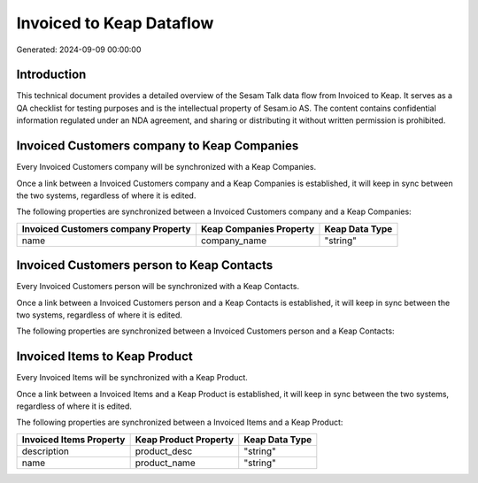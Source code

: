 =========================
Invoiced to Keap Dataflow
=========================

Generated: 2024-09-09 00:00:00

Introduction
------------

This technical document provides a detailed overview of the Sesam Talk data flow from Invoiced to Keap. It serves as a QA checklist for testing purposes and is the intellectual property of Sesam.io AS. The content contains confidential information regulated under an NDA agreement, and sharing or distributing it without written permission is prohibited.

Invoiced Customers company to Keap Companies
--------------------------------------------
Every Invoiced Customers company will be synchronized with a Keap Companies.

Once a link between a Invoiced Customers company and a Keap Companies is established, it will keep in sync between the two systems, regardless of where it is edited.

The following properties are synchronized between a Invoiced Customers company and a Keap Companies:

.. list-table::
   :header-rows: 1

   * - Invoiced Customers company Property
     - Keap Companies Property
     - Keap Data Type
   * - name
     - company_name
     - "string"


Invoiced Customers person to Keap Contacts
------------------------------------------
Every Invoiced Customers person will be synchronized with a Keap Contacts.

Once a link between a Invoiced Customers person and a Keap Contacts is established, it will keep in sync between the two systems, regardless of where it is edited.

The following properties are synchronized between a Invoiced Customers person and a Keap Contacts:

.. list-table::
   :header-rows: 1

   * - Invoiced Customers person Property
     - Keap Contacts Property
     - Keap Data Type


Invoiced Items to Keap Product
------------------------------
Every Invoiced Items will be synchronized with a Keap Product.

Once a link between a Invoiced Items and a Keap Product is established, it will keep in sync between the two systems, regardless of where it is edited.

The following properties are synchronized between a Invoiced Items and a Keap Product:

.. list-table::
   :header-rows: 1

   * - Invoiced Items Property
     - Keap Product Property
     - Keap Data Type
   * - description
     - product_desc
     - "string"
   * - name
     - product_name
     - "string"

